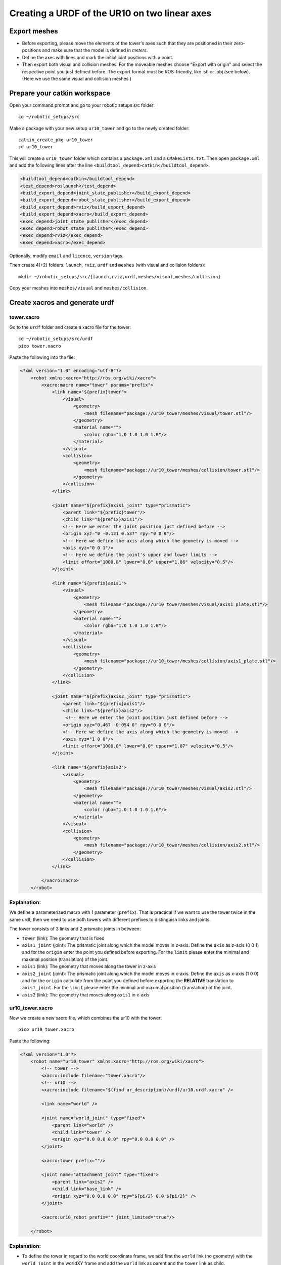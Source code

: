.. _ros_examples_create_urdf_ur10_on_tower:

********************************************************************************
Creating a URDF of the UR10 on two linear axes
********************************************************************************

Export meshes
=============

* Before exporting, please move the elements of the tower's axes such that they are
  positioned in their zero-positions and make sure that the model is defined in
  *meters*.
* Define the axes with lines and mark the initial joint positions with a point.
* Then export both visual and collision meshes: For the moveable meshes choose
  "Export with origin" and select the respective point you just defined before.
  The export format must be ROS-friendly, like .stl or .obj (see below). (Here
  we use the same visual and collision meshes.)

.. figure:: files/09_ur10_tower_urdf_01.jpg
    :figclass: figure
    :class: figure-img img-fluid

.. figure:: files/09_ur10_tower_urdf_00-1.jpg
    :figclass: figure
    :class: figure-img img-fluid

.. figure:: files/09_ur10_tower_urdf_00-2.jpg
    :figclass: figure
    :class: figure-img img-fluid

.. figure:: files/09_ur10_tower_urdf_02.jpg
    :figclass: figure
    :class: figure-img img-fluid

.. figure:: files/09_ur10_tower_urdf_03.jpg
    :figclass: figure
    :class: figure-img img-fluid


Prepare your catkin workspace
=============================

Open your command prompt and go to your robotic setups src folder::

  cd ~/robotic_setups/src

Make a package with your new setup ``ur10_tower`` and go to the newly created folder::

  catkin_create_pkg ur10_tower
  cd ur10_tower

This will create a ``ur10_tower`` folder which contains a ``package.xml`` and a
``CMakeLists.txt``. Then open ``package.xml`` and add the following lines after
the line ``<buildtool_depend>catkin</buildtool_depend>``.

.. code-block:: xml

  <buildtool_depend>catkin</buildtool_depend>
  <test_depend>roslaunch</test_depend>
  <build_export_depend>joint_state_publisher</build_export_depend>
  <build_export_depend>robot_state_publisher</build_export_depend>
  <build_export_depend>rviz</build_export_depend>
  <build_export_depend>xacro</build_export_depend>
  <exec_depend>joint_state_publisher</exec_depend>
  <exec_depend>robot_state_publisher</exec_depend>
  <exec_depend>rviz</exec_depend>
  <exec_depend>xacro</exec_depend>

Optionally, modify ``email`` and ``licence``, ``version`` tags.

Then create 4(+2) folders: ``launch``, ``rviz``, ``urdf`` and ``meshes`` (with visual and collision folders)::

  mkdir ~/robotic_setups/src/{launch,rviz,urdf,meshes/visual,meshes/collision}

Copy your meshes into ``meshes/visual`` and ``meshes/collision``.


Create xacros and generate urdf
===============================

tower.xacro
-----------

Go to the ``urdf`` folder and create a xacro file for the tower::

  cd ~/robotic_setups/src/urdf
  pico tower.xacro

Paste the following into the file:

.. code-block:: xml

    <?xml version="1.0" encoding="utf-8"?>
        <robot xmlns:xacro="http://ros.org/wiki/xacro">
            <xacro:macro name="tower" params="prefix">
                <link name="${prefix}tower">
                    <visual>
                        <geometry>
                            <mesh filename="package://ur10_tower/meshes/visual/tower.stl"/>
                        </geometry>
                        <material name="">
                            <color rgba="1.0 1.0 1.0 1.0"/>
                        </material>
                    </visual>
                    <collision>
                        <geometry>
                            <mesh filename="package://ur10_tower/meshes/collision/tower.stl"/>
                        </geometry>
                    </collision>
                </link>

                <joint name="${prefix}axis1_joint" type="prismatic">
                    <parent link="${prefix}tower"/>
                    <child link="${prefix}axis1"/>
                    <!-- Here we enter the joint position just defined before -->
                    <origin xyz="0 -0.121 0.537" rpy="0 0 0"/>
                    <!-- Here we define the axis along which the geometry is moved -->
                    <axis xyz="0 0 1"/>
                    <!-- Here we define the joint's upper and lower limits -->
                    <limit effort="1000.0" lower="0.0" upper="1.86" velocity="0.5"/>
                </joint>

                <link name="${prefix}axis1">
                    <visual>
                        <geometry>
                            <mesh filename="package://ur10_tower/meshes/visual/axis1_plate.stl"/>
                        </geometry>
                        <material name="">
                            <color rgba="1.0 1.0 1.0 1.0"/>
                        </material>
                    </visual>
                    <collision>
                        <geometry>
                            <mesh filename="package://ur10_tower/meshes/collision/axis1_plate.stl"/>
                        </geometry>
                    </collision>
                </link>

                <joint name="${prefix}axis2_joint" type="prismatic">
                    <parent link="${prefix}axis1"/>
                    <child link="${prefix}axis2"/>
                     <!-- Here we enter the joint position just defined before -->
                    <origin xyz="0.467 -0.054 0" rpy="0 0 0"/>
                    <!-- Here we define the axis along which the geometry is moved -->
                    <axis xyz="1 0 0"/>
                    <limit effort="1000.0" lower="0.0" upper="1.07" velocity="0.5"/>
                </joint>

                <link name="${prefix}axis2">
                    <visual>
                        <geometry>
                            <mesh filename="package://ur10_tower/meshes/visual/axis2.stl"/>
                        </geometry>
                        <material name="">
                            <color rgba="1.0 1.0 1.0 1.0"/>
                        </material>
                    </visual>
                    <collision>
                        <geometry>
                            <mesh filename="package://ur10_tower/meshes/collision/axis2.stl"/>
                        </geometry>
                    </collision>
                </link>

            </xacro:macro>
        </robot>

Explanation:
------------

We define a parameterized macro with 1 parameter (``prefix``). That is practical
if we want to use the tower twice in the same urdf, then we need to use both
towers with different prefixes to distinguish links and joints.

The tower consists of 3 links and 2 prismatic joints in between:

* ``tower`` (link): The geometry that is fixed
* ``axis1_joint`` (joint): The prismatic joint along which the model moves in
  z-axis. Define the ``axis`` as z-axis (0 0 1) and for the ``origin``
  enter the point you defined before exporting. For the ``limit`` please enter
  the minimal and maximal position (translation) of the joint.
* ``axis1`` (link): The geometry that moves along the tower in z-axis
* ``axis2_joint`` (joint): The prismatic joint along which the model moves in
  x-axis. Define the ``axis`` as x-axis (1 0 0) and for the ``origin``
  calculate from the point you defined before exporting the **RELATIVE**
  translation to ``axis1_joint``. For the ``limit`` please enter
  the minimal and maximal position (translation) of the joint.
* ``axis2`` (link): The geometry that moves along ``axis1`` in x-axis


ur10_tower.xacro
----------------

Now we create a new xacro file, which combines the ur10 with the tower::

  pico ur10_tower.xacro

Paste the following:

.. code-block:: xml

    <?xml version="1.0"?>
        <robot name="ur10_tower" xmlns:xacro="http://ros.org/wiki/xacro">
            <!-- tower -->
            <xacro:include filename="tower.xacro"/>
            <!-- ur10 -->
            <xacro:include filename="$(find ur_description)/urdf/ur10.urdf.xacro" />

            <link name="world" />

            <joint name="world_joint" type="fixed">
                <parent link="world" />
                <child link="tower" />
                <origin xyz="0.0 0.0 0.0" rpy="0.0 0.0 0.0" />
            </joint>

            <xacro:tower prefix=""/>

            <joint name="attachment_joint" type="fixed">
                <parent link="axis2" />
                <child link="base_link" />
                <origin xyz="0.0 0.0 0.0" rpy="${pi/2} 0.0 ${pi/2}" />
            </joint>

            <xacro:ur10_robot prefix="" joint_limited="true"/>

        </robot>

Explanation:
------------

* To define the tower in regard to the world coordinate frame, we add first the
  ``world`` link (no geometry) with the ``world_joint`` in the worldXY frame and add the
  ``world`` link as parent and the ``tower`` link as child.
* Then we include the ``tower.xacro`` with parameter ``prefix=""``.
* We define another joint (``attachment_joint``) between the ``axis2`` link (parent) and the
  ``base_link`` (child) of the robot (the first link in the robot's
  kinematic model). This joint is fixed, has no translation in
  regard to its previous joint (which is ``axis2_joint``), however it has a
  rotation (``rpy="${pi/2} 0.0 ${pi/2}"``) since the robot is mounted on the
  side. The rotation is expressed in static "xyz" euler angles.

  Just as a quick reminder, this can be calculated as such:

.. code-block:: python

    from compas.geometry import Frame
    from compas.geometry import Transformation

    f1 = Frame.worldXY()
    f2 = Frame.worldYZ()
    T = Transformation.from_frame_to_frame(f1, f2)
    euler_angles = T.rotation.euler_angles(static=True, axes='xyz')

Create URDF
-----------

Now create the urdf.::

  rosrun xacro xacro --inorder -o ur10_tower.urdf ur10_tower.xacro

This will create ``ur10_tower.urdf`` in the directory.

You can also check the urdf with::

  check_urdf ur10_tower.urdf

This will output::

    robot name is: ur10_tower
    ---------- Successfully Parsed XML ---------------
    root Link: world has 1 child(ren)
        child(1):  tower
            child(1):  axis1
                child(1):  axis2
                    child(1):  base_link
                        child(1):  base
                        child(2):  shoulder_link
                            child(1):  upper_arm_link
                                child(1):  forearm_link
                                    child(1):  wrist_1_link
                                        child(1):  wrist_2_link
                                            child(1):  wrist_3_link
                                                child(1):  ee_link
                                                child(2):  tool0


View urdf
=========

Copy some boilerplate files from the ``urdf_tutorial`` package with the following commands::

  roscd urdf_tutorial
  cp rviz/urdf.rviz ~/robotic_setups/src/rviz/
  cp launch/display.launch ~/robotic_setups/src/launch/
  cd ~/robotic_setups

Now modify ``display.launch`` in the ``launch`` directory::

  pico ~/robotic_setups/src/launch/display.launch

Change the 2 ``arg`` tags with ``name="model"`` and ``name="rvizconfig"`` such
that they match the following:

.. code-block:: xml

  <launch>

        <arg name="model" default="$(find ur10_tower)/urdf/ur10_tower.urdf"/>
        <arg name="gui" default="true" />
        <arg name="rvizconfig" default="$(find ur10_tower)/rviz/urdf.rviz" />

        <param name="robot_description" command="$(find xacro)/xacro --inorder $(arg model)" />
        <param name="use_gui" value="$(arg gui)"/>

        <node name="joint_state_publisher" pkg="joint_state_publisher" type="joint_state_publisher" />
        <node name="robot_state_publisher" pkg="robot_state_publisher" type="state_publisher" />
        <node name="rviz" pkg="rviz" type="rviz" args="-d $(arg rvizconfig)" required="true" />

    </launch>

Now we need to source the package path in our catkin workspace::

  cd ~/robotic_setups
  catkin_make
  source devel/setup.bash

And then run::

  roslaunch ur10_tower display.launch

.. figure:: files/09_ur10_tower_urdf_04.jpg
    :figclass: figure
    :class: figure-img img-fluid

This shows the model turned, but no worries. It is only because the default
value for the global fixed frame is ``base_link`` which is not correct in our case.

Under Global Options > Fixed Frame > change ``base_link`` to ``tower`` or
``world`` and press save.

Then you should see something like that:

.. figure:: files/09_ur10_tower_urdf_06.jpg
    :figclass: figure
    :class: figure-img img-fluid

    Screenshot of RViz showing the ur10 on the tower.

You can play with the sliders on the side to move the elements and check if all is fine.

And later create a MoveIt! package from it.

.. figure:: files/09_ur10_tower_urdf_07.jpg
    :figclass: figure
    :class: figure-img img-fluid

.. figure:: files/09_ur10_tower_urdf_08.jpg
    :figclass: figure
    :class: figure-img img-fluid

Further links
=============

* `Building a visual robot model with URDF from scratch <https://wiki.ros.org/urdf/Tutorials/Building%20a%20Visual%20Robot%20Model%20with%20URDF%20from%20Scratch>`_
* `Adding Physical and Collision Properties to a URDF Model <https://wiki.ros.org/urdf/Tutorials/Adding%20Physical%20and%20Collision%20Properties%20to%20a%20URDF%20Model>`_
* `Create your own URDF file <https://wiki.ros.org/urdf/Tutorials/Create%20your%20own%20urdf%20file>`_
* `Create a URDF for an Industrial Robot <https://wiki.ros.org/Industrial/Tutorials/Create%20a%20URDF%20for%20an%20Industrial%20Robot>`_
* `Working with ROS-Industrial Robot Support Packages <https://wiki.ros.org/Industrial/Tutorials/WorkingWithRosIndustrialRobotSupportPackages>`_



